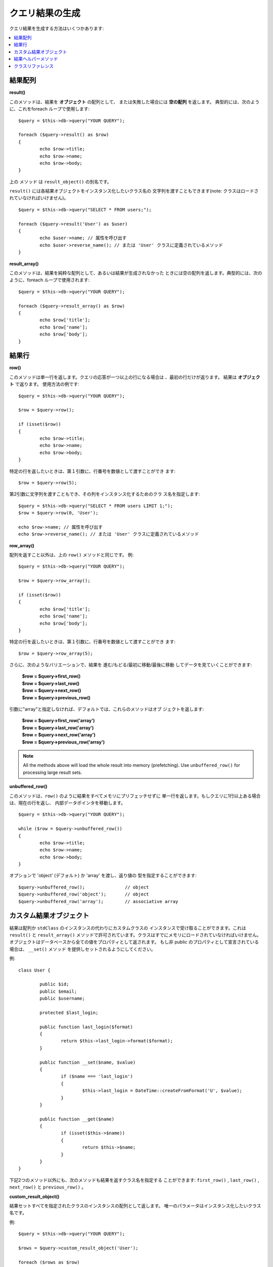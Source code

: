 ########################
クエリ結果の生成
########################

クエリ結果を生成する方法はいくつかあります:

.. contents::
    :local:
    :depth: 2

*************
結果配列
*************

**result()**

このメソッドは、結果を **オブジェクト** の配列として、
または失敗した場合には **空の配列** を返します。
典型的には、次のように、これをforeach ループで使用します::

	$query = $this->db->query("YOUR QUERY");

	foreach ($query->result() as $row)
	{
		echo $row->title;
		echo $row->name;
		echo $row->body;
	}

上の メソッド は ``result_object()`` の別名です。

``result()`` には各結果オブジェクトをインスタンス化したいクラス名の
文字列を渡すこともできます(note: クラスはロードされていなければいけません)。

::

	$query = $this->db->query("SELECT * FROM users;");

	foreach ($query->result('User') as $user)
	{
		echo $user->name; // 属性を呼び出す
		echo $user->reverse_name(); // または 'User' クラスに定義されているメソッド
	}

**result_array()**

このメソッドは、結果を純粋な配列として、あるいは結果が生成されなかった
ときには空の配列を返します。典型的には、次のように、foreach
ループで使用されます::

	$query = $this->db->query("YOUR QUERY");

	foreach ($query->result_array() as $row)
	{
		echo $row['title'];
		echo $row['name'];
		echo $row['body'];
	}

***********
結果行
***********

**row()**

このメソッドは単一行を返します。クエリの応答が一つ以上の行になる場合は
、最初の行だけが返ります。 結果は **オブジェクト** で返ります。
使用方法の例です::

	$query = $this->db->query("YOUR QUERY");

	$row = $query->row();

	if (isset($row))
	{
		echo $row->title;
		echo $row->name;
		echo $row->body;
	}

特定の行を返したいときは、第１引数に、行番号を数値として渡すことができ
ます::

	$row = $query->row(5);

第2引数に文字列を渡すこともでき、その列をインスタンス化するためのクラ
ス名を指定します::

	$query = $this->db->query("SELECT * FROM users LIMIT 1;");
	$row = $query->row(0, 'User');
	
	echo $row->name; // 属性を呼び出す
	echo $row->reverse_name(); // または 'User' クラスに定義されているメソッド

**row_array()**

配列を返すこと以外は、上の ``row()`` メソッドと同じです。
例::

	$query = $this->db->query("YOUR QUERY");

	$row = $query->row_array();

	if (isset($row))
	{
		echo $row['title'];
		echo $row['name'];
		echo $row['body'];
	}

特定の行を返したいときは、第１引数に、行番号を数値として渡すことができ
ます::

	$row = $query->row_array(5);

さらに、次のようなバリエーションで、結果を
進む/もどる/最初に移動/最後に移動 してデータを見ていくことができます:

	| **$row = $query->first_row()**
	| **$row = $query->last_row()**
	| **$row = $query->next_row()**
	| **$row = $query->previous_row()**

引数に"array"と指定しなければ、デフォルトでは、これらのメソッドはオブ
ジェクトを返します:

	| **$row = $query->first_row('array')**
	| **$row = $query->last_row('array')**
	| **$row = $query->next_row('array')**
	| **$row = $query->previous_row('array')**

.. note:: All the methods above will load the whole result into memory
	(prefetching). Use ``unbuffered_row()`` for processing large
	result sets.

**unbuffered_row()**

このメソッドは、``row()`` のように結果をすべてメモリにプリフェッチせずに
単一行を返します。もしクエリに1行以上ある場合は、現在の行を返し、
内部データポインタを移動します。

::

	$query = $this->db->query("YOUR QUERY");

	while ($row = $query->unbuffered_row())
	{	
		echo $row->title;
		echo $row->name;
		echo $row->body;
	}

オプションで 'object' (デフォルト) か 'array' を渡し、返り値の
型を指定することができます::

	$query->unbuffered_row();		// object
	$query->unbuffered_row('object');	// object
	$query->unbuffered_row('array');	// associative array

************************
カスタム結果オブジェクト
************************

結果は配列か ``stdClass`` のインスタンスの代わりにカスタムクラスの
インスタンスで受け取ることができます。これは ``result()`` と ``result_array()`` 
メソッドで許可されています。クラスはすでにメモリにロードされていなければいけません。
オブジェクトはデータベースから全ての値をプロパティとして返されます。
もし非 public のプロパティとして宣言されている場合は、 ``__set()`` メソッド
を提供しセットされるようにしてください。

例::

	class User {

		public $id;
		public $email;
		public $username;

		protected $last_login;

		public function last_login($format)
		{
			return $this->last_login->format($format);
		}

		public function __set($name, $value)
		{
			if ($name === 'last_login')
			{
				$this->last_login = DateTime::createFromFormat('U', $value);
			}
		}

		public function __get($name)
		{
			if (isset($this->$name))
			{
				return $this->$name;
			}
		}
	}

下記2つのメソッド以外にも、次のメソッドも結果を返すクラス名を指定する
ことができます: ``first_row()`` , ``last_row()`` , ``next_row()`` 
と ``previous_row()`` 。

**custom_result_object()**

結果セットすべてを指定されたクラスのインスタンスの配列として返します。
唯一のパラメータはインスタンス化したいクラス名です。

例::

	$query = $this->db->query("YOUR QUERY");

	$rows = $query->custom_result_object('User');

	foreach ($rows as $row)
	{
		echo $row->id;
		echo $row->email;
		echo $row->last_login('Y-m-d');
	}

**custom_row_object()**

クエリ結果から1行返します。第1引数は結果の行数です。第2引数はインスタンス化
したいクラス名です。

例::

	$query = $this->db->query("YOUR QUERY");

	$row = $query->custom_row_object(0, 'User');

	if (isset($row))
	{
		echo $row->email;   // access attributes
		echo $row->last_login('Y-m-d');   // access class methods
	}

さらに、 ``row()`` メソッドもまったく同じ方法で使うことができます。

例::

	$row = $query->custom_row_object(0, 'User');

*********************
結果ヘルパーメソッド
*********************

**num_rows()**

クエリで返された行数を取得します。Note: 下記の例では $query
は、クエリの結果オブジェクトを代入した変数です::

	$query = $this->db->query('SELECT * FROM my_table');

	echo $query->num_rows();

.. note:: すべてのデータベースドライバが結果セットの全件数を取得する
	ネイティブの方法を持っているわけではありません。その場合、全データは
	プリフェッチされ結果配列に対して ``count()`` が手動で呼ばれることで
	同じ結果を導いています。
	
**num_fields()**

問い合わせ結果のフィールド数 (列数) を返します。このメソッドは、クエリ
結果オブジェクトを使っていることを確かめてから呼び出してください::

	$query = $this->db->query('SELECT * FROM my_table');

	echo $query->num_fields();

**free_result()**

結果に関連付けられたメモリを解放し、結果のリソースIDを削除します。ふつ
うは、PHP は、スクリプトの実行を終えると、メモリを自動で解放します。
しかし、特定のスクリプトで多くのクエリを実行しているとき、 メモリの使
用量を削減するために、各クエリの結果が生成されたあとにメモリを開放した
い場合があります。

例::

	$query = $this->db->query('SELECT title FROM my_table');

	foreach ($query->result() as $row)
	{
		echo $row->title;
	}

	$query->free_result();  // The $query result object will no longer be available

	$query2 = $this->db->query('SELECT name FROM some_table');

	$row = $query2->row();
	echo $row->name;
	$query2->free_result(); // The $query2 result object will no longer be available

**data_seek()**

このメソッドは次の結果行の内部ポインタをフェッチするようにします。
``unbuffered_row()`` との組み合わせてのみ有効です。

メソッドは正の整数を受け付け（初期値は 0 ）、成功時は TRUE 、
失敗時は FALSE を返します。 

::

	$query = $this->db->query('SELECT `field_name` FROM `table_name`');
	$query->data_seek(5); // Skip the first 5 rows
	$row = $query->unbuffered_row();

.. note:: すべてのデータベースドライバがこの機能をサポートしておらず、その場合
	FALSE を返します。特筆すべきは PDO で使えないという点です。

*******************
クラスリファレンス
*******************

.. php:class:: CI_DB_result

	.. php:method:: result([$type = 'object'])

		:param	string	$type: 要求された結果の型 - array, object, あるいはクラス名
		:returns:	フェッチされた行を含んだ配列
		:rtype:	array

		``result_array()``, ``result_object()``, と 
		``custom_result_object()`` のラッパーメソッド。

		使い方: `結果配列`_ を参照。

	.. php:method:: result_array()

		:returns:	フェッチされた行を含んだ配列
		:rtype:	array

		クエリ結果を配列として返し、各行は連想配列として
		返します。

		使い方: `結果配列`_ を参照。

	.. php:method:: result_object()

		:returns:	フェッチされた行を含んだ配列
		:rtype:	array

		クエリ結果を配列として返し、各行は ``stdClass()`` 
		型のオブジェクトとして返します。

		使い方: `結果配列`_ を参照。

	.. php:method:: custom_result_object($class_name)

		:param	string	$class_name: 結果行のクラス名
		:returns:	フェッチされた行を含んだ配列
		:rtype:	array

		クエリ結果を配列として返し、各行は指定されたクラスの
		インスタンスとして返します。

	.. php:method:: row([$n = 0[, $type = 'object']])

		:param	int	$n: 返ってくるクエリ結果行の添字
		:param	string	$type: 要求された結果の型 - array, object, あるいはクラス名
		:returns:	要求された行、あるいは存在しなければ NULL
		:rtype:	mixed

		``row_array()``, ``row_object()``, と
		``custom_row_object()`` ラッパーメソッド。

		使い方: `結果行`_ を参照。

	.. php:method:: unbuffered_row([$type = 'object'])

		:param	string	$type: 要求された結果の型 - array, object, あるいはクラス名
		:returns:	要求された行、あるいは存在しなければ NULL
		:rtype:	mixed

		次の結果行をフェッチし、要求された形式で
		返します。

		使い方: `結果行`_ を参照。

	.. php:method:: row_array([$n = 0])

		:param	int	$n: 返ってくるクエリ結果行の添字
		:returns:	要求された行、あるいは存在しなければ NULL
		:rtype:	array

		要求された結果行を連想配列として返します。

		使い方: `結果行`_ を参照。

	.. php:method:: row_object([$n = 0])

		:param	int	$n: 返ってくるクエリ結果行の添字
		        :returns:	要求された行、あるいは存在しなければ NULL
		:rtype:	stdClass

		要求された結果行を ``stdClass`` 型のオブジェクト
		として返します。

		使い方: `結果行`_ を参照。

	.. php:method:: custom_row_object($n, $type)

		:param	int	$n: 返ってくるクエリ結果行の添字
		:param	string	$class_name: 結果行のクラス名
		:returns:	要求された行、あるいは存在しなければ NULL
		:rtype:	$type

		要求された結果行を、指定のクラスのインスタンス
		として返します。

	.. php:method:: data_seek([$n = 0])

		:param	int	$n: 次に返ってくるクエリ結果行の添字
		:returns:	成功時は TRUE, 失敗時は FALSE
		:rtype:	bool

		内部ポインタを希望のオフセットまで移動します。

		使い方: `結果ヘルパーメソッド`_ を参照。

	.. php:method:: set_row($key[, $value = NULL])

		:param	mixed	$key: カラム名かキー/値ペアの配列
		:param	mixed	$value: $key が単一フィールド名の場合、カラムにアサインする値
		:rtype:	void

		特定のカラムに値をアサイン。

	.. php:method:: next_row([$type = 'object'])

		:param	string	$type: 要求された結果の型 - array, object, あるいはクラス名
		:returns:	結果セットの次の行、あるいは存在しなければ NULL
		:rtype:	mixed

		結果セットの次の行を返します。

	.. php:method:: previous_row([$type = 'object'])

		:param	string	$type: 要求された結果の型 - array, object, あるいはクラス名
		:returns:	結果セットのひとつ前の行、あるいは存在しなければ NULL
		:rtype:	mixed

		結果セットのひとつ前の行を返します。

	.. php:method:: first_row([$type = 'object'])

		:param	string	$type: 要求された結果の型 - array, object, あるいはクラス名
		:returns:	結果セットの最初の行、あるいは存在しなければ NULL
		:rtype:	mixed

		結果セットの最初の行を返します。

	.. php:method:: last_row([$type = 'object'])

		:param	string	$type: 要求された結果の型 - array, object, あるいはクラス名
		:returns:	結果セットの最後の行、あるいは存在しなければ NULL
		:rtype:	mixed

		結果セットの最後の行を返します。

	.. php:method:: num_rows()

		:returns:	結果セットに入っている行数。
		:rtype:	int

		結果セットに入っている行数を返します。

		使い方: `結果ヘルパーメソッド`_ を参照。

	.. php:method:: num_fields()

		:returns:	結果セットに入っているフィールドの数
		:rtype:	int

		結果セットに入っているフィールドの数を返します。

		使い方: `結果ヘルパーメソッド`_ を参照。

	.. php:method:: field_data()

		:returns:	フィールドのメタデータを含んだ配列
		:rtype:	array

		フィールドのメタデータを含んだ ``stdClass`` の配列を
		生成します。

	.. php:method:: free_result()

		:rtype:	void

		結果セットを解放します。

		使い方: `結果ヘルパーメソッド`_ を参照。

	.. php:method:: list_fields()

		:returns:	カラム名の配列
		:rtype:	array

		結果セットに含まれたフィールド名の配列を
		返します。
